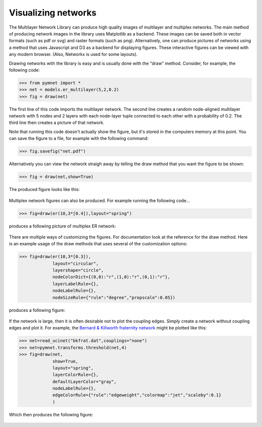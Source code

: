 .. _visualization_tutorial:

Visualizing networks
====================

The Multilayer Network Library can produce high quality images of multilayer and multiplex networks. The main method of producing network images in the library uses Matplotlib as a backend. These images can be saved both in vector formats (such as pdf or svg) and raster formats (such as png). Alternatively, one can produce pictures of networks using a method that uses Javascript and D3 as a backend for displaying figures. These interactive figures can be viewed with any modern browser. (Also, Networkx is used for some layouts).

Drawing networks with the library is easy and is usually done with the "draw" method. Consider, for example, the following code:

>>> from pymnet import *
>>> net = models.er_multilayer(5,2,0.2)
>>> fig = draw(net)

The first line of this code imports the multilayer network. The second line creates a random node-aligned multilayer network with 5 nodes and 2 layers with each node-layer tuple connected to each other with a probability of 0.2. The third line then creates a picture of that network. 

Note that running this code doesn't actually show the figure, but it's stored in the computers memory at this point. You can save the figure to a file, for example with the following command:

>>> fig.savefig("net.pdf")

Alternatively you can view the network straigh away by telling the draw method that you want the figure to be shown:

>>> fig = draw(net,show=True)

The produced figure looks like this:

.. figure::  ermlayer1.png
   :align:   center

Multiplex network figures can also be produced. For example running the following code...

>>> fig=draw(er(10,3*[0.4]),layout="spring")

produces a following picture of multiplex ER network:

.. figure:: ermplex1.png
   :align:   center

There are multiple ways of customizing the figures. For documentation look at the reference for the draw method. Here is an example usage of the draw methods that uses several of the customization options:

>>> fig=draw(er(10,3*[0.3]),
             layout="circular",
             layershape="circle",
       	     nodeColorDict={(0,0):"r",(1,0):"r",(0,1):"r"},
             layerLabelRule={},
             nodeLabelRule={},
             nodeSizeRule={"rule":"degree","propscale":0.05})

produces a following figure:

.. figure:: ermplex2.png
   :align:   center

If the network is large, then it is often desirable not to plot the coupling edges. Simply create a network without coupling edges and plot it. For example, the `Bernard & Killworth fraternity network <http://vlado.fmf.uni-lj.si/pub/networks/data/ucinet/ucidata.htm#bkfrat>`_ might be plotted like this:

>>> net=read_ucinet("bkfrat.dat",couplings="none")
>>> net=pymnet.transforms.threshold(net,4)
>>> fig=draw(net,
             show=True,
             layout="spring",
             layerColorRule={},
             defaultLayerColor="gray",
             nodeLabelRule={},
             edgeColorRule={"rule":"edgeweight","colormap":"jet","scaleby":0.1}
             )

Which then produces the following figure:

.. figure:: bkfrat.png
   :align:   center
